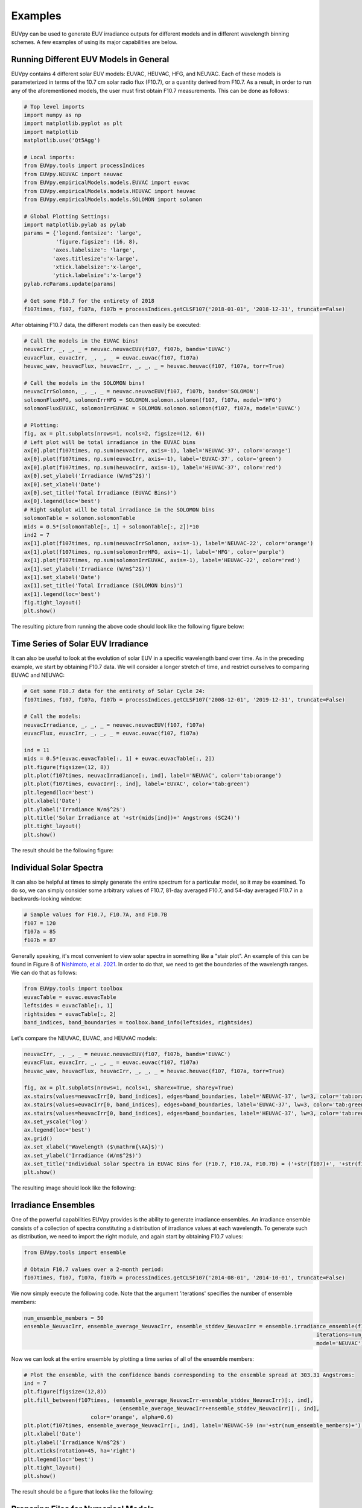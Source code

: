 Examples
==========

EUVpy can be used to generate EUV irradiance outputs for different models and in different wavelength binning schemes.
A few examples of using its major capabilities are below.

Running Different EUV Models in General
---------------

EUVpy contains 4 different solar EUV models: EUVAC, HEUVAC, HFG, and NEUVAC. Each of these models is parameterized in
terms of the 10.7 cm solar radio flux (F10.7), or a quantity derived from F10.7. As a result, in order to run any of the
aforementioned models, the user must first obtain F10.7 measurements. This can be done as follows:

.. code-block:: python

    # Top level imports
    import numpy as np
    import matplotlib.pyplot as plt
    import matplotlib
    matplotlib.use('Qt5Agg')

    # Local imports:
    from EUVpy.tools import processIndices
    from EUVpy.NEUVAC import neuvac
    from EUVpy.empiricalModels.models.EUVAC import euvac
    from EUVpy.empiricalModels.models.HEUVAC import heuvac
    from EUVpy.empiricalModels.models.SOLOMON import solomon

    # Global Plotting Settings:
    import matplotlib.pylab as pylab
    params = {'legend.fontsize': 'large',
              'figure.figsize': (16, 8),
             'axes.labelsize': 'large',
             'axes.titlesize':'x-large',
             'xtick.labelsize':'x-large',
             'ytick.labelsize':'x-large'}
    pylab.rcParams.update(params)

    # Get some F10.7 for the entirety of 2018
    f107times, f107, f107a, f107b = processIndices.getCLSF107('2018-01-01', '2018-12-31', truncate=False)

After obtaining F10.7 data, the different models can then easily be executed:

.. code-block:: python

    # Call the models in the EUVAC bins!
    neuvacIrr, _, _, _ = neuvac.neuvacEUV(f107, f107b, bands='EUVAC')
    euvacFlux, euvacIrr, _, _, _ = euvac.euvac(f107, f107a)
    heuvac_wav, heuvacFlux, heuvacIrr, _, _, _ = heuvac.heuvac(f107, f107a, torr=True)

    # Call the models in the SOLOMON bins!
    neuvacIrrSolomon, _, _, _ = neuvac.neuvacEUV(f107, f107b, bands='SOLOMON')
    solomonFluxHFG, solomonIrrHFG = SOLOMON.solomon.solomon(f107, f107a, model='HFG')
    solomonFluxEUVAC, solomonIrrEUVAC = SOLOMON.solomon.solomon(f107, f107a, model='EUVAC')

    # Plotting:
    fig, ax = plt.subplots(nrows=1, ncols=2, figsize=(12, 6))
    # Left plot will be total irradiance in the EUVAC bins
    ax[0].plot(f107times, np.sum(neuvacIrr, axis=-1), label='NEUVAC-37', color='orange')
    ax[0].plot(f107times, np.sum(euvacIrr, axis=-1), label='EUVAC-37', color='green')
    ax[0].plot(f107times, np.sum(heuvacIrr, axis=-1), label='HEUVAC-37', color='red')
    ax[0].set_ylabel('Irradiance (W/m$^2$)')
    ax[0].set_xlabel('Date')
    ax[0].set_title('Total Irradiance (EUVAC Bins)')
    ax[0].legend(loc='best')
    # Right subplot will be total irradiance in the SOLOMON bins
    solomonTable = solomon.solomonTable
    mids = 0.5*(solomonTable[:, 1] + solomonTable[:, 2])*10
    ind2 = 7
    ax[1].plot(f107times, np.sum(neuvacIrrSolomon, axis=-1), label='NEUVAC-22', color='orange')
    ax[1].plot(f107times, np.sum(solomonIrrHFG, axis=-1), label='HFG', color='purple')
    ax[1].plot(f107times, np.sum(solomonIrrEUVAC, axis=-1), label='HEUVAC-22', color='red')
    ax[1].set_ylabel('Irradiance (W/m$^2$)')
    ax[1].set_xlabel('Date')
    ax[1].set_title('Total Irradiance (SOLOMON bins)')
    ax[1].legend(loc='best')
    fig.tight_layout()
    plt.show()

The resulting picture from running the above code should look like the following figure below:

.. figure:: images/Example_1.png
   :align:  center

Time Series of Solar EUV Irradiance
---------------

It can also be useful to look at the evolution of solar EUV in a specific wavelength band over time. As in the preceding
example, we start by obtaining F10.7 data. We will consider a longer stretch of time, and restrict ourselves to
comparing EUVAC and NEUVAC:

.. code-block:: python

    # Get some F10.7 data for the entirety of Solar Cycle 24:
    f107times, f107, f107a, f107b = processIndices.getCLSF107('2008-12-01', '2019-12-31', truncate=False)

    # Call the models:
    neuvacIrradiance, _, _, _ = neuvac.neuvacEUV(f107, f107a)
    euvacFlux, euvacIrr, _, _, _ = euvac.euvac(f107, f107a)

    ind = 11
    mids = 0.5*(euvac.euvacTable[:, 1] + euvac.euvacTable[:, 2])
    plt.figure(figsize=(12, 8))
    plt.plot(f107times, neuvacIrradiance[:, ind], label='NEUVAC', color='tab:orange')
    plt.plot(f107times, euvacIrr[:, ind], label='EUVAC', color='tab:green')
    plt.legend(loc='best')
    plt.xlabel('Date')
    plt.ylabel('Irradiance W/m$^2$')
    plt.title('Solar Irradiance at '+str(mids[ind])+' Angstroms (SC24)')
    plt.tight_layout()
    plt.show()

The result should be the following figure:

.. figure:: images/Example_2.png
   :align:  center

Individual Solar Spectra
---------------

It can also be helpful at times to simply generate the entire spectrum for a particular model, so it may be examined.
To do so, we can simply consider some arbitrary values of F10.7, 81-day averaged F10.7, and 54-day averaged F10.7 in a
backwards-looking window:

.. code-block:: python

    # Sample values for F10.7, F10.7A, and F10.7B
    f107 = 120
    f107a = 85
    f107b = 87

Generally speaking, it's most convenient to view solar spectra in something like a "stair plot". An example of this can
be found in Figure 8 of `Nishimoto, et al. 2021 <https://link.springer.com/article/10.1186/s40623-021-01402-7>`_. In
order to do that, we need to get the boundaries of the wavelength ranges. We can do that as follows:

.. code-block:: python

    from EUVpy.tools import toolbox
    euvacTable = euvac.euvacTable
    leftsides = euvacTable[:, 1]
    rightsides = euvacTable[:, 2]
    band_indices, band_boundaries = toolbox.band_info(leftsides, rightsides)

Let's compare the NEUVAC, EUVAC, and HEUVAC models:

.. code-block:: python

    neuvacIrr, _, _, _ = neuvac.neuvacEUV(f107, f107b, bands='EUVAC')
    euvacFlux, euvacIrr, _, _, _ = euvac.euvac(f107, f107a)
    heuvac_wav, heuvacFlux, heuvacIrr, _, _, _ = heuvac.heuvac(f107, f107a, torr=True)

    fig, ax = plt.subplots(nrows=1, ncols=1, sharex=True, sharey=True)
    ax.stairs(values=neuvacIrr[0, band_indices], edges=band_boundaries, label='NEUVAC-37', lw=3, color='tab:orange')
    ax.stairs(values=euvacIrr[0, band_indices], edges=band_boundaries, label='EUVAC-37', lw=3, color='tab:green')
    ax.stairs(values=heuvacIrr[0, band_indices], edges=band_boundaries, label='HEUVAC-37', lw=3, color='tab:red')
    ax.set_yscale('log')
    ax.legend(loc='best')
    ax.grid()
    ax.set_xlabel('Wavelength ($\mathrm{\AA}$)')
    ax.set_ylabel('Irradiance (W/m$^2$)')
    ax.set_title('Individual Solar Spectra in EUVAC Bins for (F10.7, F10.7A, F10.7B) = ('+str(f107)+', '+str(f107a)+', '+str(f107b)+')')
    plt.show()

The resulting image should look like the following:

.. figure:: images/Example_3.png
   :align:  center

Irradiance Ensembles
---------------
One of the powerful capabilities EUVpy provides is the ability to generate irradiance ensembles. An irradiance ensemble
consists of a collection of spectra constituting a distribution of irradiance values at each wavelength. To generate
such as distribution, we need to import the right module, and again start by obtaining F10.7 values:

.. code-block:: python

    from EUVpy.tools import ensemble

    # Obtain F10.7 values over a 2-month period:
    f107times, f107, f107a, f107b = processIndices.getCLSF107('2014-08-01', '2014-10-01', truncate=False)

We now simply execute the following code. Note that the argument 'iterations' specifies the number of ensemble members:

.. code-block:: python

    num_ensemble_members = 50
    ensemble_NeuvacIrr, ensemble_average_NeuvacIrr, ensemble_stddev_NeuvacIrr = ensemble.irradiance_ensemble(f107, f107b,
                                                                                                iterations=num_ensemble_members,
                                                                                                model='NEUVAC')

Now we can look at the entire ensemble by plotting a time series of all of the ensemble members:

.. code-block:: python

    # Plot the ensemble, with the confidence bands corresponding to the ensemble spread at 303.31 Angstroms:
    ind = 7
    plt.figure(figsize=(12,8))
    plt.fill_between(f107times, (ensemble_average_NeuvacIrr-ensemble_stddev_NeuvacIrr)[:, ind],
                                  (ensemble_average_NeuvacIrr+ensemble_stddev_NeuvacIrr)[:, ind],
                         color='orange', alpha=0.6)
    plt.plot(f107times, ensemble_average_NeuvacIrr[:, ind], label='NEUVAC-59 (n='+str(num_ensemble_members)+')', color='tab:orange', linewidth=5)
    plt.xlabel('Date')
    plt.ylabel('Irradiance W/m$^2$')
    plt.xticks(rotation=45, ha='right')
    plt.legend(loc='best')
    plt.tight_layout()
    plt.show()

The result should be a figure that looks like the following:

.. figure:: images/Example_4.png
   :align:  center

Preparing Files for Numerical Models
---------------

A final important capability provided by EUVpy are functions that enable NEUVAC outputs to be used directly be two
powerful upper atmospheric models: the Global Ionosphere Thermosphere Model (GITM) and Aether. These models already
have the ability to use EUVAC, HEUVAC, and HFG, but not so for NEUVAC. Therefore, EUVpy contains functions that enable
NEUVAC irradiances to be formatted into a file that can be directly supplied to GITM, and also contains a code for
outputting the NEUVAC model coefficients to a file that Aether can use to implement the model.

=================
GITM
=================

GITM requires an external input file that contains solar EUV irradiances covering the period of time a given simulation
is being run. To provide such a file contaning NEUVAC irradiances, we first simply obtain the F10.7 data over the
simulation interval, and then execute a single function call:

.. code-block:: python

    # Get some F10.7 during the 2015 St. Patrick's Day Geomagnetic Storm:
    f107times, f107, f107a, f107b = processIndices.getCLSF107('2015-03-16', '2015-03-26', truncate=False)

    # Generate the NEUVAC irradiance but output them to a file that can be used by GITM
    out = neuvac.gitmNEUVAC(f107times, f107, f107b)

After running the above code, you should see a command-line printed output telling you where the file is located. It
should at the following location ~/EUVpy/src/EUVpy/NEUVAC/irradiances/neuvac_euv_2015-03-16_to_2015-03-25.txt.

=================
Aether
=================

The Aether model is set up to use NEUVAC differently than GITM. Aether actually has machinery for computing irradiances
directly, but it requires a file with the coefficients for NEUVAC in order to do so. To do this, only a single line of
code is needed:

.. code-block:: python

    out = neuvac.aetherFile()

After running this code, a command-line printout should tell you where the resulting coefficents are located. They
should be in the following location: ~/EUVpy/src/EUVpy/data/euv_59_aether.csv.